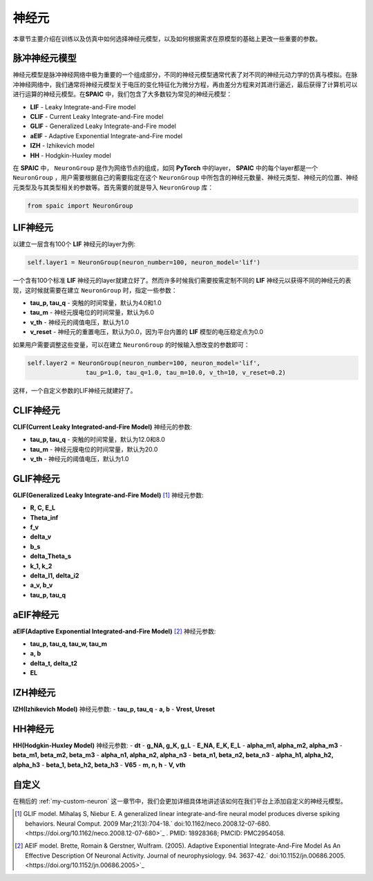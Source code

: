 神经元
=====================

本章节主要介绍在训练以及仿真中如何选择神经元模型，以及如何根据需求在原模型的基础上更改一些重要的参数。

脉冲神经元模型
----------------
神经元模型是脉冲神经网络中极为重要的一个组成部分，不同的神经元模型通常代表了对不同的神\
经元动力学的仿真与模拟。在脉冲神经网络中，我们通常将神经元模型关于电压的变化特征化为微\
分方程，再由差分方程来对其进行逼近，最后获得了计算机可以进行运算的神经元模型。在\
**SPAIC** 中，我们包含了大多数较为常见的神经元模型：

- **LIF** - Leaky Integrate-and-Fire model
- **CLIF** - Current Leaky Integrate-and-Fire model
- **GLIF** - Generalized Leaky Integrate-and-Fire model
- **aEIF** - Adaptive Exponential Integrate-and-Fire model
- **IZH** - Izhikevich model
- **HH** - Hodgkin-Huxley model

在 **SPAIC** 中， ``NeuronGroup`` 是作为网络节点的组成，如同 **PyTorch** 中的layer， **SPAIC** \
中的每个layer都是一个 ``NeuronGroup`` ，用户需要根据自己的需要指定在这个 ``NeuronGroup`` 中\
所包含的神经元数量、神经元类型、神经元的位置、神经元类型及与其类型相关的参数等。首先需\
要的就是导入 ``NeuronGroup`` 库：

.. code-block:: python

    from spaic import NeuronGroup


LIF神经元
------------------
以建立一层含有100个 **LIF** 神经元的layer为例:

.. code-block:: python

    self.layer1 = NeuronGroup(neuron_number=100, neuron_model='lif')


一个含有100个标准 **LIF** 神经元的layer就建立好了。然而许多时候我们需要按需定制不同的 **LIF** \
神经元以获得不同的神经元的表现，这时候就需要在建立 ``NeuronGroup`` 时，指定一些参数：

- **tau_p, tau_q** - 突触的时间常量，默认为4.0和1.0
- **tau_m** - 神经元膜电位的时间常量，默认为6.0
- **v_th** - 神经元的阈值电压，默认为1.0
- **v_reset** - 神经元的重置电压，默认为0.0，因为平台内置的 **LIF** 模型的电压稳定点为0.0

如果用户需要调整这些变量，可以在建立 ``NeuronGroup`` 的时候输入想改变的参数即可：

.. code-block:: python

    self.layer2 = NeuronGroup(neuron_number=100, neuron_model='lif',
                    tau_p=1.0, tau_q=1.0, tau_m=10.0, v_th=10, v_reset=0.2)


这样，一个自定义参数的LIF神经元就建好了。

CLIF神经元
-------------------------
**CLIF(Current Leaky Integrated-and-Fire Model)** 神经元的参数:

- **tau_p, tau_q** - 突触的时间常量，默认为12.0和8.0
- **tau_m** - 神经元膜电位的时间常量，默认为20.0
- **v_th** - 神经元的阈值电压，默认为1.0

GLIF神经元
-------------------------
**GLIF(Generalized Leaky Integrate-and-Fire Model)** [#f1]_ 神经元参数:

- **R, C, E_L**
- **Theta_inf**
- **f_v**
- **delta_v**
- **b_s**
- **delta_Theta_s**
- **k_1, k_2**
- **delta_I1, delta_i2**
- **a_v, b_v**
- **tau_p, tau_q**

aEIF神经元
-------------------------
**aEIF(Adaptive Exponential Integrated-and-Fire Model)** [#f2]_ 神经元参数:

- **tau_p, tau_q, tau_w, tau_m**
- **a, b**
- **delta_t, delta_t2**
- **EL**

IZH神经元
--------------------------
**IZH(Izhikevich Model)** 神经元参数:
- **tau_p, tau_q**
- **a, b**
- **Vrest, Ureset**

HH神经元
--------------------------
**HH(Hodgkin-Huxley Model)** 神经元参数:
- **dt**
- **g_NA, g_K, g_L**
- **E_NA, E_K, E_L**
- **alpha_m1, alpha_m2, alpha_m3**
- **beta_m1, beta_m2, beta_m3**
- **alpha_n1, alpha_n2, alpha_n3**
- **beta_n1, beta_n2, beta_n3**
- **alpha_h1, alpha_h2, alpha_h3**
- **beta_1, beta_h2, beta_h3**
- **V65**
- **m, n, h**
- **V, vth**


自定义
----------------
在稍后的 :ref:`my-custom-neuron` 这一章节中，我们会更加详细具体地讲述该如何在我们平台上添加自定义的神\
经元模型。



.. [#f1] GLIF model. Mihalaş S, Niebur E. A generalized linear integrate-and-fire neural model produces diverse spiking behaviors. Neural Comput. 2009 Mar;21(3):704-18.` doi:10.1162/neco.2008.12-07-680. <https://doi.org/10.1162/neco.2008.12-07-680>`_ . PMID: 18928368; PMCID: PMC2954058.
.. [#f2] AEIF model. Brette, Romain & Gerstner, Wulfram. (2005). Adaptive Exponential Integrate-And-Fire Model As An Effective Description Of Neuronal Activity. Journal of neurophysiology. 94. 3637-42.` doi:10.1152/jn.00686.2005. <https://doi.org/10.1152/jn.00686.2005>`_


